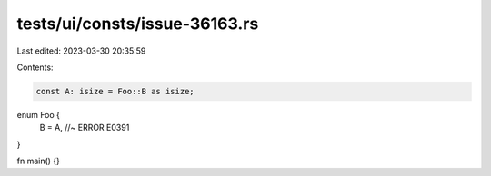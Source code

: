 tests/ui/consts/issue-36163.rs
==============================

Last edited: 2023-03-30 20:35:59

Contents:

.. code-block:: rs

    const A: isize = Foo::B as isize;

enum Foo {
    B = A, //~ ERROR E0391
}

fn main() {}


